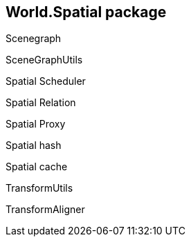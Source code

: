 

== World.Spatial package

Scenegraph


SceneGraphUtils


Spatial Scheduler


Spatial Relation


Spatial Proxy


Spatial hash


Spatial cache


TransformUtils


TransformAligner

